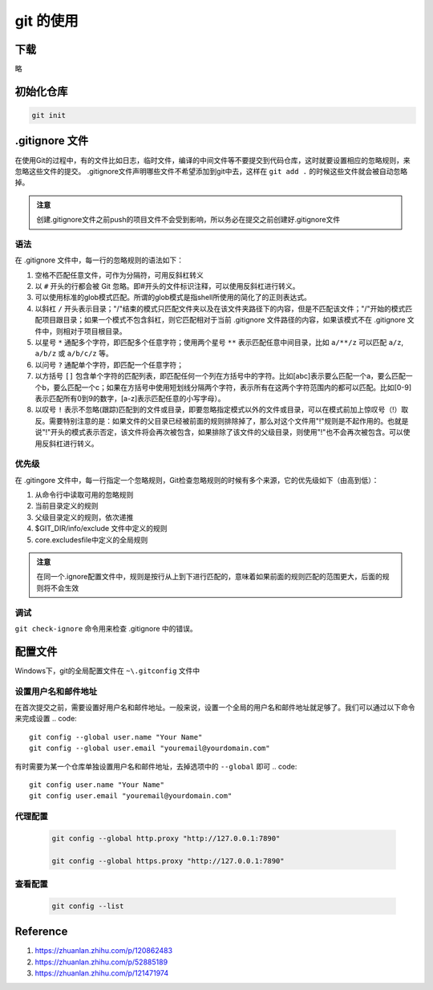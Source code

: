 git 的使用
------------

下载
=====

略

初始化仓库
==========

.. code::

    git init

.gitignore 文件
================

在使用Git的过程中，有的文件比如日志，临时文件，编译的中间文件等不要提交到代码仓库，这时就要设置相应的忽略规则，来忽略这些文件的提交。
.gitignore文件声明哪些文件不希望添加到git中去，这样在 ``git add .`` 的时候这些文件就会被自动忽略掉。

.. admonition:: 注意

    创建.gitignore文件之前push的项目文件不会受到影响，所以务必在提交之前创建好.gitignore文件

语法
````
在 .gitignore 文件中，每一行的忽略规则的语法如下：

1. 空格不匹配任意文件，可作为分隔符，可用反斜杠转义
2. 以 ``#`` 开头的行都会被 Git 忽略。即#开头的文件标识注释，可以使用反斜杠进行转义。
3. 可以使用标准的glob模式匹配。所谓的glob模式是指shell所使用的简化了的正则表达式。
4. 以斜杠 ``/`` 开头表示目录；"/"结束的模式只匹配文件夹以及在该文件夹路径下的内容，但是不匹配该文件；"/"开始的模式匹配项目跟目录；如果一个模式不包含斜杠，则它匹配相对于当前 .gitignore 文件路径的内容，如果该模式不在 .gitignore 文件中，则相对于项目根目录。
5. 以星号 ``*`` 通配多个字符，即匹配多个任意字符；使用两个星号 ``**`` 表示匹配任意中间目录，比如 ``a/**/z`` 可以匹配 ``a/z``, ``a/b/z`` 或 ``a/b/c/z`` 等。
6. 以问号 ``?`` 通配单个字符，即匹配一个任意字符；
7. 以方括号 ``[]``  包含单个字符的匹配列表，即匹配任何一个列在方括号中的字符。比如[abc]表示要么匹配一个a，要么匹配一个b，要么匹配一个c；如果在方括号中使用短划线分隔两个字符，表示所有在这两个字符范围内的都可以匹配。比如[0-9]表示匹配所有0到9的数字，[a-z]表示匹配任意的小写字母）。
8. 以叹号 ``!`` 表示不忽略(跟踪)匹配到的文件或目录，即要忽略指定模式以外的文件或目录，可以在模式前加上惊叹号（!）取反。需要特别注意的是：如果文件的父目录已经被前面的规则排除掉了，那么对这个文件用"!"规则是不起作用的。也就是说"!"开头的模式表示否定，该文件将会再次被包含，如果排除了该文件的父级目录，则使用"!"也不会再次被包含。可以使用反斜杠进行转义。

优先级
``````

在 .gitingore 文件中，每一行指定一个忽略规则，Git检查忽略规则的时候有多个来源，它的优先级如下（由高到低）：

1. 从命令行中读取可用的忽略规则
2. 当前目录定义的规则
3. 父级目录定义的规则，依次递推
4. $GIT_DIR/info/exclude 文件中定义的规则
5. core.excludesfile中定义的全局规则

.. admonition:: 注意

    在同一个.ignore配置文件中，规则是按行从上到下进行匹配的，意味着如果前面的规则匹配的范围更大，后面的规则将不会生效

调试
`````

``git check-ignore`` 命令用来检查 .gitignore 中的错误。

配置文件
========

Windows下，git的全局配置文件在 ``~\.gitconfig`` 文件中

设置用户名和邮件地址
```````````````````````
在首次提交之前，需要设置好用户名和邮件地址。一般来说，设置一个全局的用户名和邮件地址就足够了。我们可以通过以下命令来完成设置
.. code:: 

    git config --global user.name "Your Name"
    git config --global user.email "youremail@yourdomain.com"

有时需要为某一个仓库单独设置用户名和邮件地址，去掉选项中的 ``--global`` 即可
.. code:: 

    git config user.name "Your Name"
    git config user.email "youremail@yourdomain.com"


代理配置
`````````
  .. code:: shell

    git config --global http.proxy "http://127.0.0.1:7890"

    git config --global https.proxy "http://127.0.0.1:7890"

查看配置
`````````
  .. code:: shell

    git config --list


Reference
============
1. https://zhuanlan.zhihu.com/p/120862483
2. https://zhuanlan.zhihu.com/p/52885189
3. https://zhuanlan.zhihu.com/p/121471974